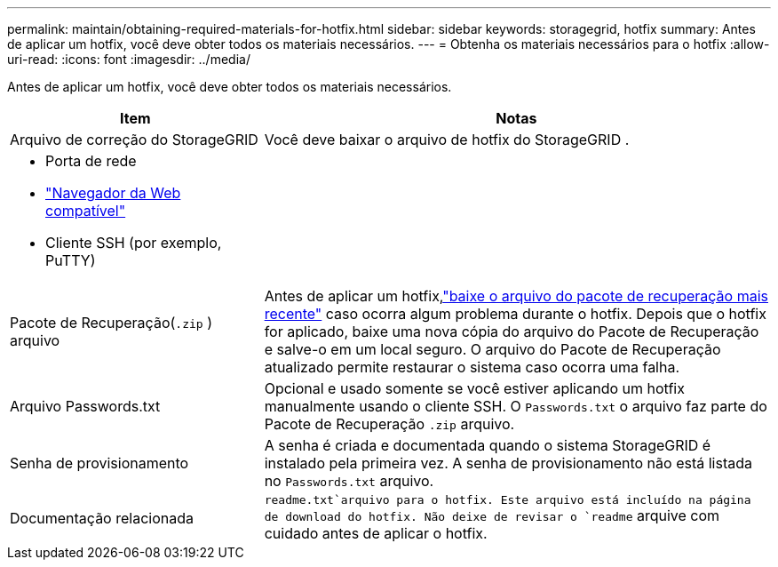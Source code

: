 ---
permalink: maintain/obtaining-required-materials-for-hotfix.html 
sidebar: sidebar 
keywords: storagegrid, hotfix 
summary: Antes de aplicar um hotfix, você deve obter todos os materiais necessários. 
---
= Obtenha os materiais necessários para o hotfix
:allow-uri-read: 
:icons: font
:imagesdir: ../media/


[role="lead"]
Antes de aplicar um hotfix, você deve obter todos os materiais necessários.

[cols="1a,2a"]
|===
| Item | Notas 


 a| 
Arquivo de correção do StorageGRID
 a| 
Você deve baixar o arquivo de hotfix do StorageGRID .



 a| 
* Porta de rede
* link:../admin/web-browser-requirements.html["Navegador da Web compatível"]
* Cliente SSH (por exemplo, PuTTY)

 a| 



 a| 
Pacote de Recuperação(`.zip` ) arquivo
 a| 
Antes de aplicar um hotfix,link:downloading-recovery-package.html["baixe o arquivo do pacote de recuperação mais recente"] caso ocorra algum problema durante o hotfix. Depois que o hotfix for aplicado, baixe uma nova cópia do arquivo do Pacote de Recuperação e salve-o em um local seguro.  O arquivo do Pacote de Recuperação atualizado permite restaurar o sistema caso ocorra uma falha.



| Arquivo Passwords.txt  a| 
Opcional e usado somente se você estiver aplicando um hotfix manualmente usando o cliente SSH. O `Passwords.txt` o arquivo faz parte do Pacote de Recuperação `.zip` arquivo.



 a| 
Senha de provisionamento
 a| 
A senha é criada e documentada quando o sistema StorageGRID é instalado pela primeira vez. A senha de provisionamento não está listada no `Passwords.txt` arquivo.



 a| 
Documentação relacionada
 a| 
`readme.txt`arquivo para o hotfix.  Este arquivo está incluído na página de download do hotfix.  Não deixe de revisar o `readme` arquive com cuidado antes de aplicar o hotfix.

|===